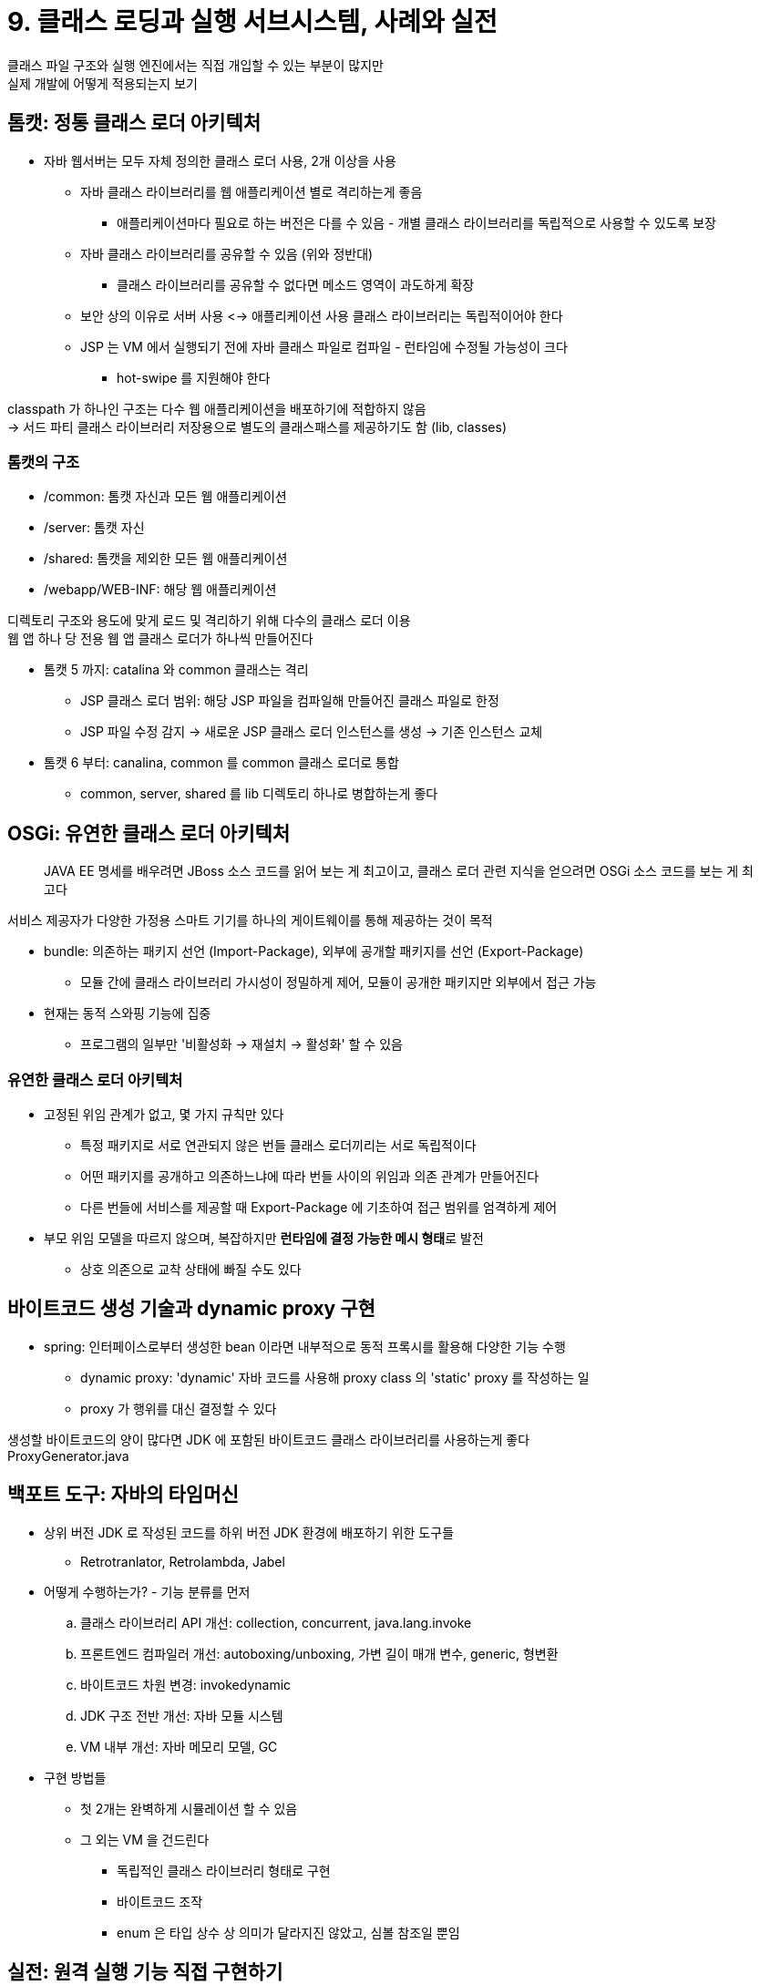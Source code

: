 = 9. 클래스 로딩과 실행 서브시스템, 사례와 실전

클래스 파일 구조와 실행 엔진에서는 직접 개입할 수 있는 부분이 많지만 +
실제 개발에 어떻게 적용되는지 보기

== 톰캣: 정통 클래스 로더 아키텍처

* 자바 웹서버는 모두 자체 정의한 클래스 로더 사용, 2개 이상을 사용
** 자바 클래스 라이브러리를 웹 애플리케이션 별로 격리하는게 좋음
*** 애플리케이션마다 필요로 하는 버전은 다를 수 있음 - 개별 클래스 라이브러리를 독립적으로 사용할 수 있도록 보장
** 자바 클래스 라이브러리를 공유할 수 있음 (위와 정반대)
*** 클래스 라이브러리를 공유할 수 없다면 메소드 영역이 과도하게 확장
** 보안 상의 이유로 서버 사용 <-> 애플리케이션 사용 클래스 라이브러리는 독립적이어야 한다
** JSP 는 VM 에서 실행되기 전에 자바 클래스 파일로 컴파일 - 런타임에 수정될 가능성이 크다
*** hot-swipe 를 지원해야 한다

classpath 가 하나인 구조는 다수 웹 애플리케이션을 배포하기에 적합하지 않음 +
-> 서드 파티 클래스 라이브러리 저장용으로 별도의 클래스패스를 제공하기도 함 (lib, classes)

=== 톰캣의 구조

* /common: 톰캣 자신과 모든 웹 애플리케이션
* /server: 톰캣 자신
* /shared: 톰캣을 제외한 모든 웹 애플리케이션
* /webapp/WEB-INF: 해당 웹 애플리케이션

디렉토리 구조와 용도에 맞게 로드 및 격리하기 위해 다수의 클래스 로더 이용 +
웹 앱 하나 당 전용 웹 앱 클래스 로더가 하나씩 만들어진다

* 톰캣 5 까지: catalina 와 common 클래스는 격리
** JSP 클래스 로더 범위: 해당 JSP 파일을 컴파일해 만들어진 클래스 파일로 한정
** JSP 파일 수정 감지 -> 새로운 JSP 클래스 로더 인스턴스를 생성 -> 기존 인스턴스 교체
* 톰캣 6 부터: canalina, common 를 common 클래스 로더로 통합
** common, server, shared 를 lib 디렉토리 하나로 병합하는게 좋다

== OSGi: 유연한 클래스 로더 아키텍처

[quote]
JAVA EE 명세를 배우려면 JBoss 소스 코드를 읽어 보는 게 최고이고, 클래스 로더 관련 지식을 얻으려면 OSGi 소스 코드를 보는 게 최고다

서비스 제공자가 다양한 가정용 스마트 기기를 하나의 게이트웨이를 통해 제공하는 것이 목적

* bundle: 의존하는 패키지 선언 (Import-Package), 외부에 공개할 패키지를 선언 (Export-Package)
** 모듈 간에 클래스 라이브러리 가시성이 정밀하게 제어, 모듈이 공개한 패키지만 외부에서 접근 가능
* 현재는 동적 스와핑 기능에 집중
** 프로그램의 일부만 '비활성화 -> 재설치 -> 활성화' 할 수 있음

=== 유연한 클래스 로더 아키텍처

* 고정된 위임 관계가 없고, 몇 가지 규칙만 있다
** 특정 패키지로 서로 연관되지 않은 번들 클래스 로더끼리는 서로 독립적이다
** 어떤 패키지를 공개하고 의존하느냐에 따라 번들 사이의 위임과 의존 관계가 만들어진다
** 다른 번들에 서비스를 제공할 때 Export-Package 에 기초하여 접근 범위를 엄격하게 제어
* 부모 위임 모델을 따르지 않으며, 복잡하지만 **런타임에 결정 가능한 메시 형태**로 발전
** 상호 의존으로 교착 상태에 빠질 수도 있다

== 바이트코드 생성 기술과 dynamic proxy 구현

* spring: 인터페이스로부터 생성한 bean 이라면 내부적으로 동적 프록시를 활용해 다양한 기능 수행
** dynamic proxy: 'dynamic' 자바 코드를 사용해 proxy class 의 'static' proxy 를 작성하는 일
** proxy 가 행위를 대신 결정할 수 있다

생성할 바이트코드의 양이 많다면 JDK 에 포함된 바이트코드 클래스 라이브러리를 사용하는게 좋다 +
ProxyGenerator.java

== 백포트 도구: 자바의 타임머신

* 상위 버전 JDK 로 작성된 코드를 하위 버전 JDK 환경에 배포하기 위한 도구들
** Retrotranlator, Retrolambda, Jabel
* 어떻게 수행하는가? - 기능 분류를 먼저
.. 클래스 라이브러리 API 개선: collection, concurrent, java.lang.invoke
.. 프론트엔드 컴파일러 개선: autoboxing/unboxing, 가변 길이 매개 변수, generic, 형변환
.. 바이트코드 차원 변경: invokedynamic
.. JDK 구조 전반 개선: 자바 모듈 시스템
.. VM 내부 개선: 자바 메모리 모델, GC
* 구현 방법들
** 첫 2개는 완벽하게 시뮬레이션 할 수 있음
** 그 외는 VM 을 건드린다
*** 독립적인 클래스 라이브러리 형태로 구현
*** 바이트코드 조작
*** enum 은 타입 상수 상 의미가 달라지진 않았고, 심볼 참조일 뿐임

== 실전: 원격 실행 기능 직접 구현하기

서버 측에서 임시 코드를 실행하는 방법

=== 아이디어

==== 서버에 제출된 자바 코드 컴파일

* 서버에서 컴파일 - JDK 6 부터는 컴파일러 API 를 사용할 수 있음

==== 컴파일된 자바 코드 실행

* 클래스 로더가 로드하여 객체 생성 -> reflection 으로 메소드 호출
* 제출된 클래스가 서버 측의 다른 클래스 라이브러리를 이용할 수 있어야 하고, 임시 코드이므로 언로드 or 재활용 가능

==== 실행 결과 수집

* 내보낸 정보를 수집하도록 한다 - 출력 스트림을 자신이 정의한 PrintStream 객체로 전달